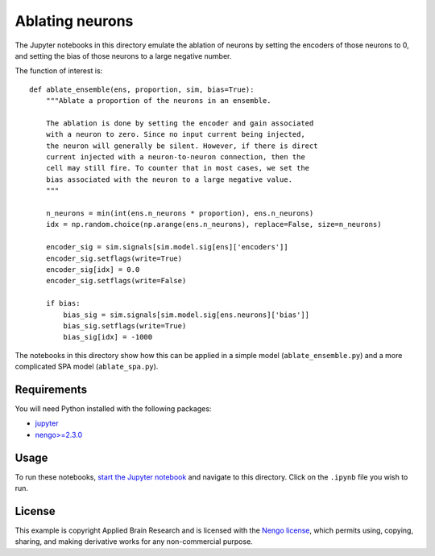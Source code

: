 ****************
Ablating neurons
****************

The Jupyter notebooks in this directory
emulate the ablation of neurons
by setting the encoders of those neurons to 0,
and setting the bias of those neurons to a large negative number.

The function of interest is::

    def ablate_ensemble(ens, proportion, sim, bias=True):
        """Ablate a proportion of the neurons in an ensemble.

        The ablation is done by setting the encoder and gain associated
        with a neuron to zero. Since no input current being injected,
        the neuron will generally be silent. However, if there is direct
        current injected with a neuron-to-neuron connection, then the
        cell may still fire. To counter that in most cases, we set the
        bias associated with the neuron to a large negative value.
        """

        n_neurons = min(int(ens.n_neurons * proportion), ens.n_neurons)
        idx = np.random.choice(np.arange(ens.n_neurons), replace=False, size=n_neurons)

        encoder_sig = sim.signals[sim.model.sig[ens]['encoders']]
        encoder_sig.setflags(write=True)
        encoder_sig[idx] = 0.0
        encoder_sig.setflags(write=False)

        if bias:
            bias_sig = sim.signals[sim.model.sig[ens.neurons]['bias']]
            bias_sig.setflags(write=True)
            bias_sig[idx] = -1000

The notebooks in this directory show how this can be applied
in a simple model (``ablate_ensemble.py``)
and a more complicated SPA model (``ablate_spa.py``).

Requirements
============

You will need Python installed with the following packages:

- `jupyter <http://jupyter.readthedocs.io/en/latest/install.html>`_
- `nengo>=2.3.0 <http://pythonhosted.org/nengo/getting_started.html#installation>`_

Usage
=====

To run these notebooks,
`start the Jupyter notebook <http://jupyter.readthedocs.io/en/latest/running.html>`_
and navigate to this directory.
Click on the ``.ipynb`` file you wish to run.

License
=======

This example is copyright Applied Brain Research
and is licensed with the
`Nengo license <http://pythonhosted.org/nengo/license.html>`_,
which permits using, copying, sharing, and making derivative works
for any non-commercial purpose.
